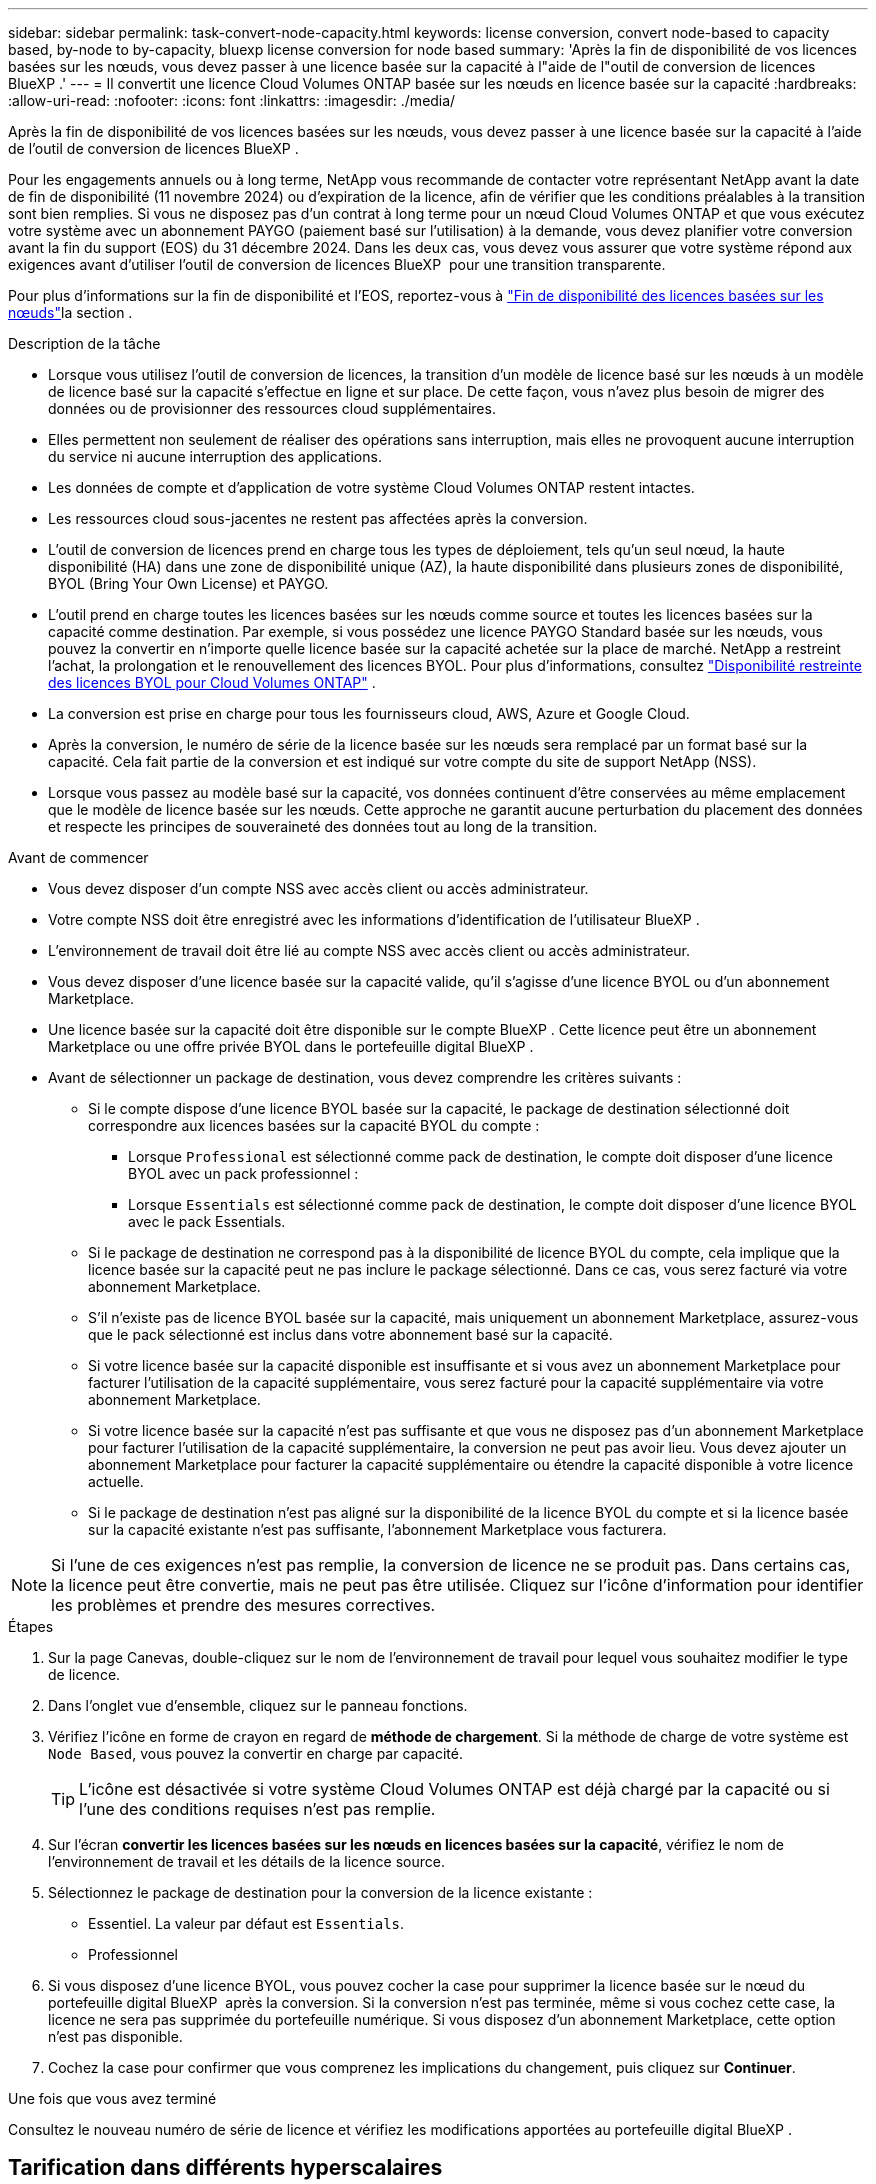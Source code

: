 ---
sidebar: sidebar 
permalink: task-convert-node-capacity.html 
keywords: license conversion, convert node-based to capacity based, by-node to by-capacity, bluexp license conversion for node based 
summary: 'Après la fin de disponibilité de vos licences basées sur les nœuds, vous devez passer à une licence basée sur la capacité à l"aide de l"outil de conversion de licences BlueXP .' 
---
= Il convertit une licence Cloud Volumes ONTAP basée sur les nœuds en licence basée sur la capacité
:hardbreaks:
:allow-uri-read: 
:nofooter: 
:icons: font
:linkattrs: 
:imagesdir: ./media/


[role="lead"]
Après la fin de disponibilité de vos licences basées sur les nœuds, vous devez passer à une licence basée sur la capacité à l'aide de l'outil de conversion de licences BlueXP .

Pour les engagements annuels ou à long terme, NetApp vous recommande de contacter votre représentant NetApp avant la date de fin de disponibilité (11 novembre 2024) ou d'expiration de la licence, afin de vérifier que les conditions préalables à la transition sont bien remplies. Si vous ne disposez pas d'un contrat à long terme pour un nœud Cloud Volumes ONTAP et que vous exécutez votre système avec un abonnement PAYGO (paiement basé sur l'utilisation) à la demande, vous devez planifier votre conversion avant la fin du support (EOS) du 31 décembre 2024. Dans les deux cas, vous devez vous assurer que votre système répond aux exigences avant d'utiliser l'outil de conversion de licences BlueXP  pour une transition transparente.

Pour plus d'informations sur la fin de disponibilité et l'EOS, reportez-vous à link:concept-licensing.html#end-of-availability-of-node-based-licenses["Fin de disponibilité des licences basées sur les nœuds"]la section .

.Description de la tâche
* Lorsque vous utilisez l'outil de conversion de licences, la transition d'un modèle de licence basé sur les nœuds à un modèle de licence basé sur la capacité s'effectue en ligne et sur place. De cette façon, vous n'avez plus besoin de migrer des données ou de provisionner des ressources cloud supplémentaires.
* Elles permettent non seulement de réaliser des opérations sans interruption, mais elles ne provoquent aucune interruption du service ni aucune interruption des applications.
* Les données de compte et d'application de votre système Cloud Volumes ONTAP restent intactes.
* Les ressources cloud sous-jacentes ne restent pas affectées après la conversion.
* L'outil de conversion de licences prend en charge tous les types de déploiement, tels qu'un seul nœud, la haute disponibilité (HA) dans une zone de disponibilité unique (AZ), la haute disponibilité dans plusieurs zones de disponibilité, BYOL (Bring Your Own License) et PAYGO.
* L'outil prend en charge toutes les licences basées sur les nœuds comme source et toutes les licences basées sur la capacité comme destination. Par exemple, si vous possédez une licence PAYGO Standard basée sur les nœuds, vous pouvez la convertir en n'importe quelle licence basée sur la capacité achetée sur la place de marché. NetApp a restreint l'achat, la prolongation et le renouvellement des licences BYOL. Pour plus d'informations, consultez  https://docs.netapp.com/us-en/bluexp-cloud-volumes-ontap/whats-new.html#restricted-availability-of-byol-licensing-for-cloud-volumes-ontap["Disponibilité restreinte des licences BYOL pour Cloud Volumes ONTAP"^] .
* La conversion est prise en charge pour tous les fournisseurs cloud, AWS, Azure et Google Cloud.
* Après la conversion, le numéro de série de la licence basée sur les nœuds sera remplacé par un format basé sur la capacité. Cela fait partie de la conversion et est indiqué sur votre compte du site de support NetApp (NSS).
* Lorsque vous passez au modèle basé sur la capacité, vos données continuent d'être conservées au même emplacement que le modèle de licence basée sur les nœuds. Cette approche ne garantit aucune perturbation du placement des données et respecte les principes de souveraineté des données tout au long de la transition.


.Avant de commencer
* Vous devez disposer d'un compte NSS avec accès client ou accès administrateur.
* Votre compte NSS doit être enregistré avec les informations d'identification de l'utilisateur BlueXP .
* L'environnement de travail doit être lié au compte NSS avec accès client ou accès administrateur.
* Vous devez disposer d'une licence basée sur la capacité valide, qu'il s'agisse d'une licence BYOL ou d'un abonnement Marketplace.
* Une licence basée sur la capacité doit être disponible sur le compte BlueXP . Cette licence peut être un abonnement Marketplace ou une offre privée BYOL dans le portefeuille digital BlueXP .
* Avant de sélectionner un package de destination, vous devez comprendre les critères suivants :
+
** Si le compte dispose d'une licence BYOL basée sur la capacité, le package de destination sélectionné doit correspondre aux licences basées sur la capacité BYOL du compte :
+
*** Lorsque `Professional` est sélectionné comme pack de destination, le compte doit disposer d'une licence BYOL avec un pack professionnel :
*** Lorsque `Essentials` est sélectionné comme pack de destination, le compte doit disposer d'une licence BYOL avec le pack Essentials.


** Si le package de destination ne correspond pas à la disponibilité de licence BYOL du compte, cela implique que la licence basée sur la capacité peut ne pas inclure le package sélectionné. Dans ce cas, vous serez facturé via votre abonnement Marketplace.
** S'il n'existe pas de licence BYOL basée sur la capacité, mais uniquement un abonnement Marketplace, assurez-vous que le pack sélectionné est inclus dans votre abonnement basé sur la capacité.
** Si votre licence basée sur la capacité disponible est insuffisante et si vous avez un abonnement Marketplace pour facturer l'utilisation de la capacité supplémentaire, vous serez facturé pour la capacité supplémentaire via votre abonnement Marketplace.
** Si votre licence basée sur la capacité n'est pas suffisante et que vous ne disposez pas d'un abonnement Marketplace pour facturer l'utilisation de la capacité supplémentaire, la conversion ne peut pas avoir lieu. Vous devez ajouter un abonnement Marketplace pour facturer la capacité supplémentaire ou étendre la capacité disponible à votre licence actuelle.
** Si le package de destination n'est pas aligné sur la disponibilité de la licence BYOL du compte et si la licence basée sur la capacité existante n'est pas suffisante, l'abonnement Marketplace vous facturera.





NOTE: Si l'une de ces exigences n'est pas remplie, la conversion de licence ne se produit pas. Dans certains cas, la licence peut être convertie, mais ne peut pas être utilisée. Cliquez sur l'icône d'information pour identifier les problèmes et prendre des mesures correctives.

.Étapes
. Sur la page Canevas, double-cliquez sur le nom de l'environnement de travail pour lequel vous souhaitez modifier le type de licence.
. Dans l'onglet vue d'ensemble, cliquez sur le panneau fonctions.
. Vérifiez l'icône en forme de crayon en regard de *méthode de chargement*. Si la méthode de charge de votre système est `Node Based`, vous pouvez la convertir en charge par capacité.
+

TIP: L'icône est désactivée si votre système Cloud Volumes ONTAP est déjà chargé par la capacité ou si l'une des conditions requises n'est pas remplie.

. Sur l'écran *convertir les licences basées sur les nœuds en licences basées sur la capacité*, vérifiez le nom de l'environnement de travail et les détails de la licence source.
. Sélectionnez le package de destination pour la conversion de la licence existante :
+
** Essentiel. La valeur par défaut est `Essentials`.
** Professionnel


. Si vous disposez d'une licence BYOL, vous pouvez cocher la case pour supprimer la licence basée sur le nœud du portefeuille digital BlueXP  après la conversion. Si la conversion n'est pas terminée, même si vous cochez cette case, la licence ne sera pas supprimée du portefeuille numérique. Si vous disposez d'un abonnement Marketplace, cette option n'est pas disponible.
. Cochez la case pour confirmer que vous comprenez les implications du changement, puis cliquez sur *Continuer*.


.Une fois que vous avez terminé
Consultez le nouveau numéro de série de licence et vérifiez les modifications apportées au portefeuille digital BlueXP .



== Tarification dans différents hyperscalaires

Pour plus de détails sur les prix, rendez-vous sur le https://bluexp.netapp.com/pricing/["Site Web NetApp BlueXP"^] .

Pour plus d'informations sur les offres privées dans des hyperscalaires spécifiques, écrivez à :

* AWS - awspo@netapp.com
* Azure - azurepo@netapp.com
* Google Cloud - gcppo@netapp.com

